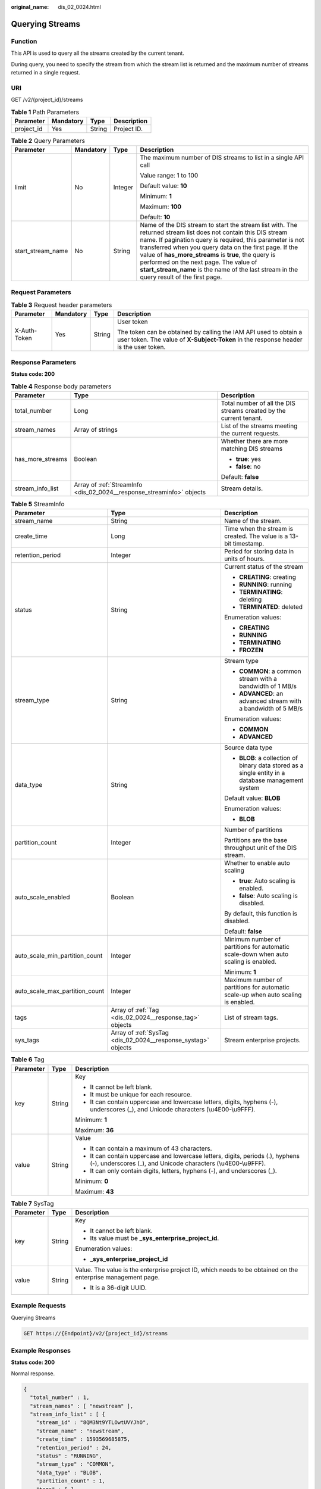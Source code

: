 :original_name: dis_02_0024.html

.. _dis_02_0024:

Querying Streams
================

Function
--------

This API is used to query all the streams created by the current tenant.

During query, you need to specify the stream from which the stream list is returned and the maximum number of streams returned in a single request.

URI
---

GET /v2/{project_id}/streams

.. table:: **Table 1** Path Parameters

   ========== ========= ====== ===========
   Parameter  Mandatory Type   Description
   ========== ========= ====== ===========
   project_id Yes       String Project ID.
   ========== ========= ====== ===========

.. table:: **Table 2** Query Parameters

   +-------------------+-----------------+-----------------+-------------------------------------------------------------------------------------------------------------------------------------------------------------------------------------------------------------------------------------------------------------------------------------------------------------------------------------------------------------------------------------------------------------------------------------+
   | Parameter         | Mandatory       | Type            | Description                                                                                                                                                                                                                                                                                                                                                                                                                         |
   +===================+=================+=================+=====================================================================================================================================================================================================================================================================================================================================================================================================================================+
   | limit             | No              | Integer         | The maximum number of DIS streams to list in a single API call                                                                                                                                                                                                                                                                                                                                                                      |
   |                   |                 |                 |                                                                                                                                                                                                                                                                                                                                                                                                                                     |
   |                   |                 |                 | Value range: 1 to 100                                                                                                                                                                                                                                                                                                                                                                                                               |
   |                   |                 |                 |                                                                                                                                                                                                                                                                                                                                                                                                                                     |
   |                   |                 |                 | Default value: **10**                                                                                                                                                                                                                                                                                                                                                                                                               |
   |                   |                 |                 |                                                                                                                                                                                                                                                                                                                                                                                                                                     |
   |                   |                 |                 | Minimum: **1**                                                                                                                                                                                                                                                                                                                                                                                                                      |
   |                   |                 |                 |                                                                                                                                                                                                                                                                                                                                                                                                                                     |
   |                   |                 |                 | Maximum: **100**                                                                                                                                                                                                                                                                                                                                                                                                                    |
   |                   |                 |                 |                                                                                                                                                                                                                                                                                                                                                                                                                                     |
   |                   |                 |                 | Default: **10**                                                                                                                                                                                                                                                                                                                                                                                                                     |
   +-------------------+-----------------+-----------------+-------------------------------------------------------------------------------------------------------------------------------------------------------------------------------------------------------------------------------------------------------------------------------------------------------------------------------------------------------------------------------------------------------------------------------------+
   | start_stream_name | No              | String          | Name of the DIS stream to start the stream list with. The returned stream list does not contain this DIS stream name. If pagination query is required, this parameter is not transferred when you query data on the first page. If the value of **has_more_streams** is **true**, the query is performed on the next page. The value of **start_stream_name** is the name of the last stream in the query result of the first page. |
   +-------------------+-----------------+-----------------+-------------------------------------------------------------------------------------------------------------------------------------------------------------------------------------------------------------------------------------------------------------------------------------------------------------------------------------------------------------------------------------------------------------------------------------+

Request Parameters
------------------

.. table:: **Table 3** Request header parameters

   +-----------------+-----------------+-----------------+----------------------------------------------------------------------------------------------------------------------------------------------------------+
   | Parameter       | Mandatory       | Type            | Description                                                                                                                                              |
   +=================+=================+=================+==========================================================================================================================================================+
   | X-Auth-Token    | Yes             | String          | User token                                                                                                                                               |
   |                 |                 |                 |                                                                                                                                                          |
   |                 |                 |                 | The token can be obtained by calling the IAM API used to obtain a user token. The value of **X-Subject-Token** in the response header is the user token. |
   +-----------------+-----------------+-----------------+----------------------------------------------------------------------------------------------------------------------------------------------------------+

Response Parameters
-------------------

**Status code: 200**

.. table:: **Table 4** Response body parameters

   +-----------------------+-----------------------------------------------------------------------+--------------------------------------------------------------------+
   | Parameter             | Type                                                                  | Description                                                        |
   +=======================+=======================================================================+====================================================================+
   | total_number          | Long                                                                  | Total number of all the DIS streams created by the current tenant. |
   +-----------------------+-----------------------------------------------------------------------+--------------------------------------------------------------------+
   | stream_names          | Array of strings                                                      | List of the streams meeting the current requests.                  |
   +-----------------------+-----------------------------------------------------------------------+--------------------------------------------------------------------+
   | has_more_streams      | Boolean                                                               | Whether there are more matching DIS streams                        |
   |                       |                                                                       |                                                                    |
   |                       |                                                                       | -  **true**: yes                                                   |
   |                       |                                                                       | -  **false**: no                                                   |
   |                       |                                                                       |                                                                    |
   |                       |                                                                       | Default: **false**                                                 |
   +-----------------------+-----------------------------------------------------------------------+--------------------------------------------------------------------+
   | stream_info_list      | Array of :ref:`StreamInfo <dis_02_0024__response_streaminfo>` objects | Stream details.                                                    |
   +-----------------------+-----------------------------------------------------------------------+--------------------------------------------------------------------+

.. _dis_02_0024__response_streaminfo:

.. table:: **Table 5** StreamInfo

   +--------------------------------+---------------------------------------------------------------+----------------------------------------------------------------------------------------------------+
   | Parameter                      | Type                                                          | Description                                                                                        |
   +================================+===============================================================+====================================================================================================+
   | stream_name                    | String                                                        | Name of the stream.                                                                                |
   +--------------------------------+---------------------------------------------------------------+----------------------------------------------------------------------------------------------------+
   | create_time                    | Long                                                          | Time when the stream is created. The value is a 13-bit timestamp.                                  |
   +--------------------------------+---------------------------------------------------------------+----------------------------------------------------------------------------------------------------+
   | retention_period               | Integer                                                       | Period for storing data in units of hours.                                                         |
   +--------------------------------+---------------------------------------------------------------+----------------------------------------------------------------------------------------------------+
   | status                         | String                                                        | Current status of the stream                                                                       |
   |                                |                                                               |                                                                                                    |
   |                                |                                                               | -  **CREATING**: creating                                                                          |
   |                                |                                                               | -  **RUNNING**: running                                                                            |
   |                                |                                                               | -  **TERMINATING**: deleting                                                                       |
   |                                |                                                               | -  **TERMINATED**: deleted                                                                         |
   |                                |                                                               |                                                                                                    |
   |                                |                                                               | Enumeration values:                                                                                |
   |                                |                                                               |                                                                                                    |
   |                                |                                                               | -  **CREATING**                                                                                    |
   |                                |                                                               | -  **RUNNING**                                                                                     |
   |                                |                                                               | -  **TERMINATING**                                                                                 |
   |                                |                                                               | -  **FROZEN**                                                                                      |
   +--------------------------------+---------------------------------------------------------------+----------------------------------------------------------------------------------------------------+
   | stream_type                    | String                                                        | Stream type                                                                                        |
   |                                |                                                               |                                                                                                    |
   |                                |                                                               | -  **COMMON**: a common stream with a bandwidth of 1 MB/s                                          |
   |                                |                                                               | -  **ADVANCED**: an advanced stream with a bandwidth of 5 MB/s                                     |
   |                                |                                                               |                                                                                                    |
   |                                |                                                               | Enumeration values:                                                                                |
   |                                |                                                               |                                                                                                    |
   |                                |                                                               | -  **COMMON**                                                                                      |
   |                                |                                                               | -  **ADVANCED**                                                                                    |
   +--------------------------------+---------------------------------------------------------------+----------------------------------------------------------------------------------------------------+
   | data_type                      | String                                                        | Source data type                                                                                   |
   |                                |                                                               |                                                                                                    |
   |                                |                                                               | -  **BLOB**: a collection of binary data stored as a single entity in a database management system |
   |                                |                                                               |                                                                                                    |
   |                                |                                                               | Default value: **BLOB**                                                                            |
   |                                |                                                               |                                                                                                    |
   |                                |                                                               | Enumeration values:                                                                                |
   |                                |                                                               |                                                                                                    |
   |                                |                                                               | -  **BLOB**                                                                                        |
   +--------------------------------+---------------------------------------------------------------+----------------------------------------------------------------------------------------------------+
   | partition_count                | Integer                                                       | Number of partitions                                                                               |
   |                                |                                                               |                                                                                                    |
   |                                |                                                               | Partitions are the base throughput unit of the DIS stream.                                         |
   +--------------------------------+---------------------------------------------------------------+----------------------------------------------------------------------------------------------------+
   | auto_scale_enabled             | Boolean                                                       | Whether to enable auto scaling                                                                     |
   |                                |                                                               |                                                                                                    |
   |                                |                                                               | -  **true**: Auto scaling is enabled.                                                              |
   |                                |                                                               | -  **false**: Auto scaling is disabled.                                                            |
   |                                |                                                               |                                                                                                    |
   |                                |                                                               | By default, this function is disabled.                                                             |
   |                                |                                                               |                                                                                                    |
   |                                |                                                               | Default: **false**                                                                                 |
   +--------------------------------+---------------------------------------------------------------+----------------------------------------------------------------------------------------------------+
   | auto_scale_min_partition_count | Integer                                                       | Minimum number of partitions for automatic scale-down when auto scaling is enabled.                |
   |                                |                                                               |                                                                                                    |
   |                                |                                                               | Minimum: **1**                                                                                     |
   +--------------------------------+---------------------------------------------------------------+----------------------------------------------------------------------------------------------------+
   | auto_scale_max_partition_count | Integer                                                       | Maximum number of partitions for automatic scale-up when auto scaling is enabled.                  |
   +--------------------------------+---------------------------------------------------------------+----------------------------------------------------------------------------------------------------+
   | tags                           | Array of :ref:`Tag <dis_02_0024__response_tag>` objects       | List of stream tags.                                                                               |
   +--------------------------------+---------------------------------------------------------------+----------------------------------------------------------------------------------------------------+
   | sys_tags                       | Array of :ref:`SysTag <dis_02_0024__response_systag>` objects | Stream enterprise projects.                                                                        |
   +--------------------------------+---------------------------------------------------------------+----------------------------------------------------------------------------------------------------+

.. _dis_02_0024__response_tag:

.. table:: **Table 6** Tag

   +-----------------------+-----------------------+-------------------------------------------------------------------------------------------------------------------------------------------------+
   | Parameter             | Type                  | Description                                                                                                                                     |
   +=======================+=======================+=================================================================================================================================================+
   | key                   | String                | Key                                                                                                                                             |
   |                       |                       |                                                                                                                                                 |
   |                       |                       | -  It cannot be left blank.                                                                                                                     |
   |                       |                       | -  It must be unique for each resource.                                                                                                         |
   |                       |                       | -  It can contain uppercase and lowercase letters, digits, hyphens (-), underscores (_), and Unicode characters (\\u4E00-\\u9FFF).              |
   |                       |                       |                                                                                                                                                 |
   |                       |                       | Minimum: **1**                                                                                                                                  |
   |                       |                       |                                                                                                                                                 |
   |                       |                       | Maximum: **36**                                                                                                                                 |
   +-----------------------+-----------------------+-------------------------------------------------------------------------------------------------------------------------------------------------+
   | value                 | String                | Value                                                                                                                                           |
   |                       |                       |                                                                                                                                                 |
   |                       |                       | -  It can contain a maximum of 43 characters.                                                                                                   |
   |                       |                       | -  It can contain uppercase and lowercase letters, digits, periods (.), hyphens (-), underscores (_), and Unicode characters (\\u4E00-\\u9FFF). |
   |                       |                       | -  It can only contain digits, letters, hyphens (-), and underscores (_).                                                                       |
   |                       |                       |                                                                                                                                                 |
   |                       |                       | Minimum: **0**                                                                                                                                  |
   |                       |                       |                                                                                                                                                 |
   |                       |                       | Maximum: **43**                                                                                                                                 |
   +-----------------------+-----------------------+-------------------------------------------------------------------------------------------------------------------------------------------------+

.. _dis_02_0024__response_systag:

.. table:: **Table 7** SysTag

   +-----------------------+-----------------------+--------------------------------------------------------------------------------------------------------------+
   | Parameter             | Type                  | Description                                                                                                  |
   +=======================+=======================+==============================================================================================================+
   | key                   | String                | Key                                                                                                          |
   |                       |                       |                                                                                                              |
   |                       |                       | -  It cannot be left blank.                                                                                  |
   |                       |                       | -  Its value must be **\_sys_enterprise_project_id**.                                                        |
   |                       |                       |                                                                                                              |
   |                       |                       | Enumeration values:                                                                                          |
   |                       |                       |                                                                                                              |
   |                       |                       | -  **\_sys_enterprise_project_id**                                                                           |
   +-----------------------+-----------------------+--------------------------------------------------------------------------------------------------------------+
   | value                 | String                | Value. The value is the enterprise project ID, which needs to be obtained on the enterprise management page. |
   |                       |                       |                                                                                                              |
   |                       |                       | -  It is a 36-digit UUID.                                                                                    |
   +-----------------------+-----------------------+--------------------------------------------------------------------------------------------------------------+

Example Requests
----------------

Querying Streams

.. code-block:: text

   GET https://{Endpoint}/v2/{project_id}/streams

Example Responses
-----------------

**Status code: 200**

Normal response.

.. code-block::

   {
     "total_number" : 1,
     "stream_names" : [ "newstream" ],
     "stream_info_list" : [ {
       "stream_id" : "8QM3Nt9YTLOwtUVYJhO",
       "stream_name" : "newstream",
       "create_time" : 1593569685875,
       "retention_period" : 24,
       "status" : "RUNNING",
       "stream_type" : "COMMON",
       "data_type" : "BLOB",
       "partition_count" : 1,
       "tags" : [ ],
       "auto_scale_enabled" : false,
       "auto_scale_min_partition_count" : 0,
       "auto_scale_max_partition_count" : 0
     } ],
     "has_more_streams" : false
   }

Status Codes
------------

=========== ================
Status Code Description
=========== ================
200         Normal response.
=========== ================

Error Codes
-----------

See :ref:`Error Codes <errorcode>`.
